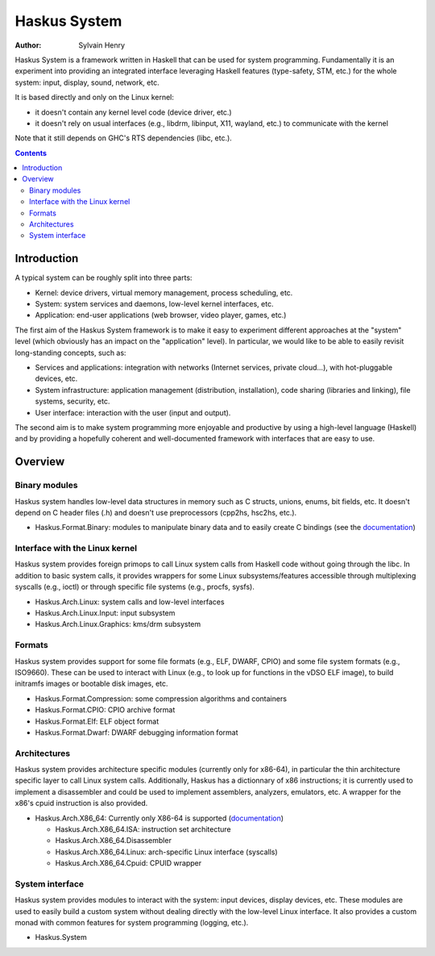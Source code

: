 Haskus System
=============

:Author: Sylvain Henry

Haskus System is a framework written in Haskell that can be used for system
programming. Fundamentally it is an experiment into providing an integrated
interface leveraging Haskell features (type-safety, STM, etc.) for the whole
system: input, display, sound, network, etc.

It is based directly and only on the Linux kernel:

* it doesn't contain any kernel level code (device driver, etc.)

* it doesn't rely on usual interfaces (e.g., libdrm, libinput, X11, wayland,
  etc.) to communicate with the kernel

Note that it still depends on GHC's RTS dependencies (libc, etc.).

.. contents::


Introduction
------------

A typical system can be roughly split into three parts:

* Kernel: device drivers, virtual memory management, process scheduling,
  etc.

* System: system services and daemons, low-level kernel interfaces, etc.

* Application: end-user applications (web browser, video player, games, etc.)

The first aim of the Haskus System framework is to make it easy to experiment
different approaches at the "system" level (which obviously has an impact on the
"application" level). In particular, we would like to be able to easily revisit
long-standing concepts, such as:

* Services and applications: integration with networks (Internet
  services, private cloud...), with hot-pluggable devices, etc. 

* System infrastructure: application management (distribution,
  installation), code sharing (libraries and linking), file systems,
  security, etc.

* User interface: interaction with the user (input and output).

The second aim is to make system programming more enjoyable and productive by
using a high-level language (Haskell) and by providing a hopefully coherent and
well-documented framework with interfaces that are easy to use.


Overview
--------

Binary modules
~~~~~~~~~~~~~~

Haskus system handles low-level data structures in memory such as C structs,
unions, enums, bit fields, etc. It doesn't depend on C header files (.h) and
doesn't use preprocessors (cpp2hs, hsc2hs, etc.).

* Haskus.Format.Binary: modules to manipulate binary data and to easily
  create C bindings (see the `documentation`__)

__ manual/binary.md

Interface with the Linux kernel
~~~~~~~~~~~~~~~~~~~~~~~~~~~~~~~

Haskus system provides foreign primops to call Linux system calls from Haskell
code without going through the libc. In addition to basic system calls, it
provides wrappers for some Linux subsystems/features accessible through
multiplexing syscalls (e.g., ioctl) or through specific file systems (e.g.,
procfs, sysfs).

* Haskus.Arch.Linux: system calls and low-level interfaces
* Haskus.Arch.Linux.Input: input subsystem
* Haskus.Arch.Linux.Graphics: kms/drm subsystem

Formats
~~~~~~~

Haskus system provides support for some file formats (e.g., ELF, DWARF, CPIO)
and some file system formats (e.g., ISO9660). These can be used to interact
with Linux (e.g., to look up for functions in the vDSO ELF image), to build
initramfs images or bootable disk images, etc.

* Haskus.Format.Compression: some compression algorithms and containers
* Haskus.Format.CPIO: CPIO archive format
* Haskus.Format.Elf: ELF object format
* Haskus.Format.Dwarf: DWARF debugging information format

Architectures
~~~~~~~~~~~~~

Haskus system provides architecture specific modules (currently only for
x86-64), in particular the thin architecture specific layer to call Linux
system calls. Additionally, Haskus has a dictionnary of x86 instructions; it is
currently used to implement a disassembler and could be used to implement
assemblers, analyzers, emulators, etc. A wrapper for the x86's cpuid
instruction is also provided.

* Haskus.Arch.X86_64: Currently only X86-64 is supported (`documentation`__)

  * Haskus.Arch.X86_64.ISA: instruction set architecture
  * Haskus.Arch.X86_64.Disassembler
  * Haskus.Arch.X86_64.Linux: arch-specific Linux interface (syscalls)
  * Haskus.Arch.X86_64.Cpuid: CPUID wrapper

__ manual/x86.md

System interface
~~~~~~~~~~~~~~~~

Haskus system provides modules to interact with the system: input devices,
display devices, etc. These modules are used to easily build a custom system
without dealing directly with the low-level Linux interface. It also provides a
custom monad with common features for system programming (logging, etc.).

* Haskus.System
